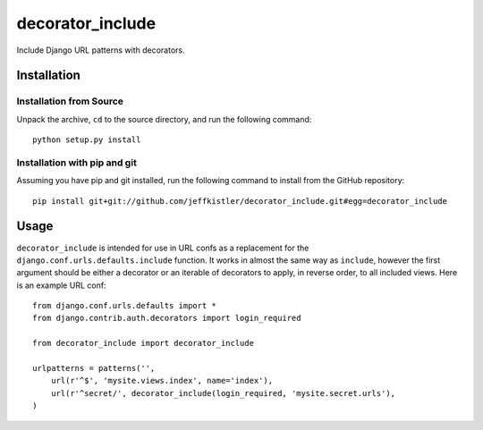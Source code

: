 decorator_include
=================

Include Django URL patterns with decorators.

Installation
------------

Installation from Source
````````````````````````

Unpack the archive, ``cd`` to the source directory, and run the following
command::

    python setup.py install

Installation with pip and git
`````````````````````````````

Assuming you have pip and git installed, run the following command to
install from the GitHub repository::

    pip install git+git://github.com/jeffkistler/decorator_include.git#egg=decorator_include

Usage
-----

``decorator_include`` is intended for use in URL confs as a replacement
for the ``django.conf.urls.defaults.include`` function. It works in almost
the same way as ``include``, however the first argument should be either a
decorator or an iterable of decorators to apply, in reverse order, to all
included views. Here is an example URL conf::

    from django.conf.urls.defaults import *
    from django.contrib.auth.decorators import login_required

    from decorator_include import decorator_include

    urlpatterns = patterns('',
        url(r'^$', 'mysite.views.index', name='index'),
        url(r'^secret/', decorator_include(login_required, 'mysite.secret.urls'),
    )
